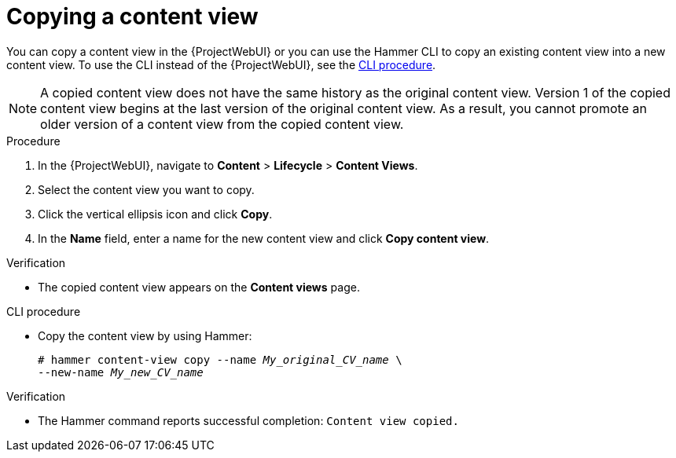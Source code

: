 [id="Copying_a_Content_View_{context}"]
= Copying a content view

You can copy a content view in the {ProjectWebUI} or you can use the Hammer CLI to copy an existing content view into a new content view.
To use the CLI instead of the {ProjectWebUI}, see the xref:cli-copying-a-content-view_{context}[].

[NOTE]
====
A copied content view does not have the same history as the original content view.
Version 1 of the copied content view begins at the last version of the original content view.
As a result, you cannot promote an older version of a content view from the copied content view.
====

.Procedure
. In the {ProjectWebUI}, navigate to *Content* > *Lifecycle* > *Content Views*.
. Select the content view you want to copy.
. Click the vertical ellipsis icon and click *Copy*.
. In the *Name* field, enter a name for the new content view and click *Copy content view*.

.Verification
* The copied content view appears on the *Content views* page.

[id="cli-copying-a-content-view_{context}"]
.CLI procedure
* Copy the content view by using Hammer:
+
[options="nowrap", subs="+quotes,attributes"]
----
# hammer content-view copy --name _My_original_CV_name_ \
--new-name _My_new_CV_name_
----

.Verification
* The Hammer command reports successful completion: `Content view copied.`
